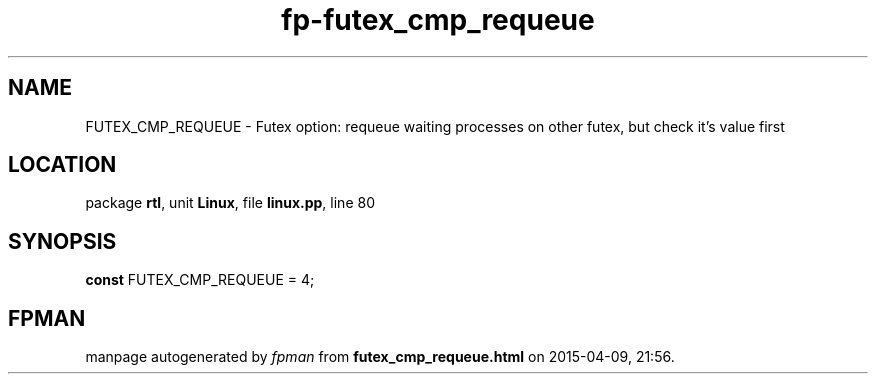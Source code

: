 .\" file autogenerated by fpman
.TH "fp-futex_cmp_requeue" 3 "2014-03-14" "fpman" "Free Pascal Programmer's Manual"
.SH NAME
FUTEX_CMP_REQUEUE - Futex option: requeue waiting processes on other futex, but check it's value first
.SH LOCATION
package \fBrtl\fR, unit \fBLinux\fR, file \fBlinux.pp\fR, line 80
.SH SYNOPSIS
\fBconst\fR FUTEX_CMP_REQUEUE = 4;

.SH FPMAN
manpage autogenerated by \fIfpman\fR from \fBfutex_cmp_requeue.html\fR on 2015-04-09, 21:56.

